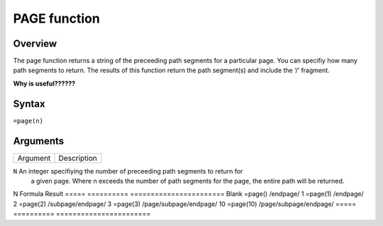 =============
PAGE function
=============

Overview
--------

The page function returns a string of the preceeding path segments for a particular page. You can specifiy how many path segments to return. The results of this function return the path segment(s) and include the ‘/’ fragment. 

**Why is useful??????**
 
Syntax
------

``=page(n)``

Arguments
---------

===========     ===========================================================================
Argument        Description
===========     ===========================================================================

``N``		An integer specifiying the number of preceeding path segments to return for
                a given page. Where n exceeds the number of path segments for the page, 
                the entire path will be returned. 
===========     ===========================================================================

Example
-------

If we are we were to use the page function in a cell on the page ``/page/subpage/endpage/`` for different values of n, we would get the following results.

=====   ==========    =======================
N       Formula       Result
=====   ==========    =======================
Blank   =page()       /endpage/
1       =page(1)      /endpage/
2       =page(2)      /subpage/endpage/
3       =page(3)      /page/subpage/endpage/
10      =page(10)     /page/subpage/endpage/
=====   ==========    =======================

